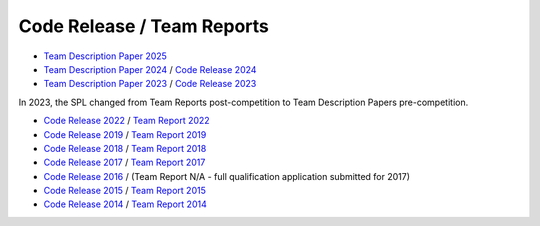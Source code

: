###########################
Code Release / Team Reports
###########################

* `Team Description Paper 2025 <https://github.com/UNSWComputing/rUNSWift-2024-release/raw/main/SPL_2025_TDP_rUNSWift.pdf>`_
* `Team Description Paper 2024 <https://github.com/UNSWComputing/rUNSWift-2024-release/raw/main/SPL_2024_TDP_rUNSWift.pdf>`_ / `Code Release 2024 <https://github.com/UNSWComputing/rUNSWift-2024-release>`_
* `Team Description Paper 2023 <https://spl.robocup.org/wp-content/uploads/SPL2023_TDP_rUNSWift.pdf>`_  / `Code Release 2023 <https://github.com/UNSWComputing/rUNSWift-2023-release>`_

In 2023, the SPL changed from Team Reports post-competition to Team Description Papers pre-competition.

* `Code Release 2022 <https://github.com/UNSWComputing/rUNSWift-2022-release>`_ /
  `Team Report 2022 <https://github.com/UNSWComputing/rUNSWift-2022-release/raw/main/RoboCup_SPL_2022_rUNSWift_Team_Paper.pdf>`_
* `Code Release 2019 <https://github.com/UNSWComputing/rUNSWift-2019-release>`_ /
  `Team Report 2019 <https://github.com/UNSWComputing/rUNSWift-2019-release/blob/main/rUNSWift_Team_Report.pdf>`_
* `Code Release 2018 <https://github.com/UNSWComputing/rUNSWift-2018-release>`_ /
  `Team Report 2018 <http://cgi.cse.unsw.edu.au/~robocup/2018/TeamPaper2018.pdf>`_
* `Code Release 2017 <https://github.com/UNSWComputing/rUNSWift-2017-release>`_ /
  `Team Report 2017 <https://github.com/UNSWComputing/rUNSWift-2017-release/blob/master/UNSW_Sydney_RoboCup_SPL_2017_Team_Report.pdf>`_
* `Code Release 2016 <https://github.com/UNSWComputing/rUNSWift-2016-release>`_ / (Team Report N/A - full qualification application submitted for 2017)
* `Code Release 2015 <https://github.com/UNSWComputing/rUNSWift-2015-release>`_ /
  `Team Report 2015 <https://github.com/UNSWComputing/rUNSWift-2015-release/blob/master/SPL2015ChampionTeamPaper.pdf>`_
* `Code Release 2014 <https://github.com/UNSWComputing/rUNSWift-2014-release>`_ /
  `Team Report 2014 <http://cgi.cse.unsw.edu.au/~robocup/2014ChampionTeamPaperReports/20141221-SPL2014ChampionTeamPaper.pdf>`_
